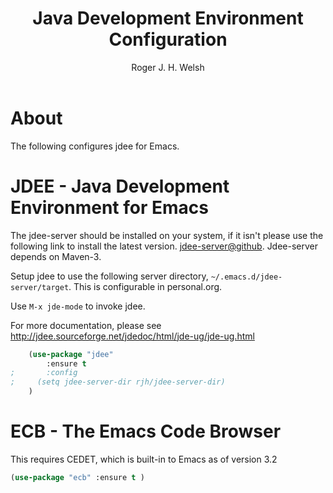 #+TITLE: Java Development Environment Configuration
#+AUTHOR: Roger J. H. Welsh
#+EMAIL: rjhwelsh@gmail.com
* About
The following configures jdee for Emacs.
* JDEE - Java Development Environment for Emacs

The jdee-server should be installed on your system, if it isn't please use the
following link to install the latest version. [[https://github.com/jdee-emacs/jdee-server][jdee-server@github]].
Jdee-server depends on Maven-3.

Setup jdee to use the following server directory, =~/.emacs.d/jdee-server/target=.
This is configurable in personal.org.

Use =M-x jde-mode= to invoke jdee.

For more documentation, please see http://jdee.sourceforge.net/jdedoc/html/jde-ug/jde-ug.html
#+BEGIN_SRC emacs-lisp
	(use-package "jdee"
		:ensure t
;		:config
;	  (setq jdee-server-dir rjh/jdee-server-dir)
	)

#+END_SRC

* ECB - The Emacs Code Browser
This requires CEDET, which is built-in to Emacs as of version 3.2
#+BEGIN_SRC emacs-lisp
(use-package "ecb" :ensure t )
#+END_SRC
